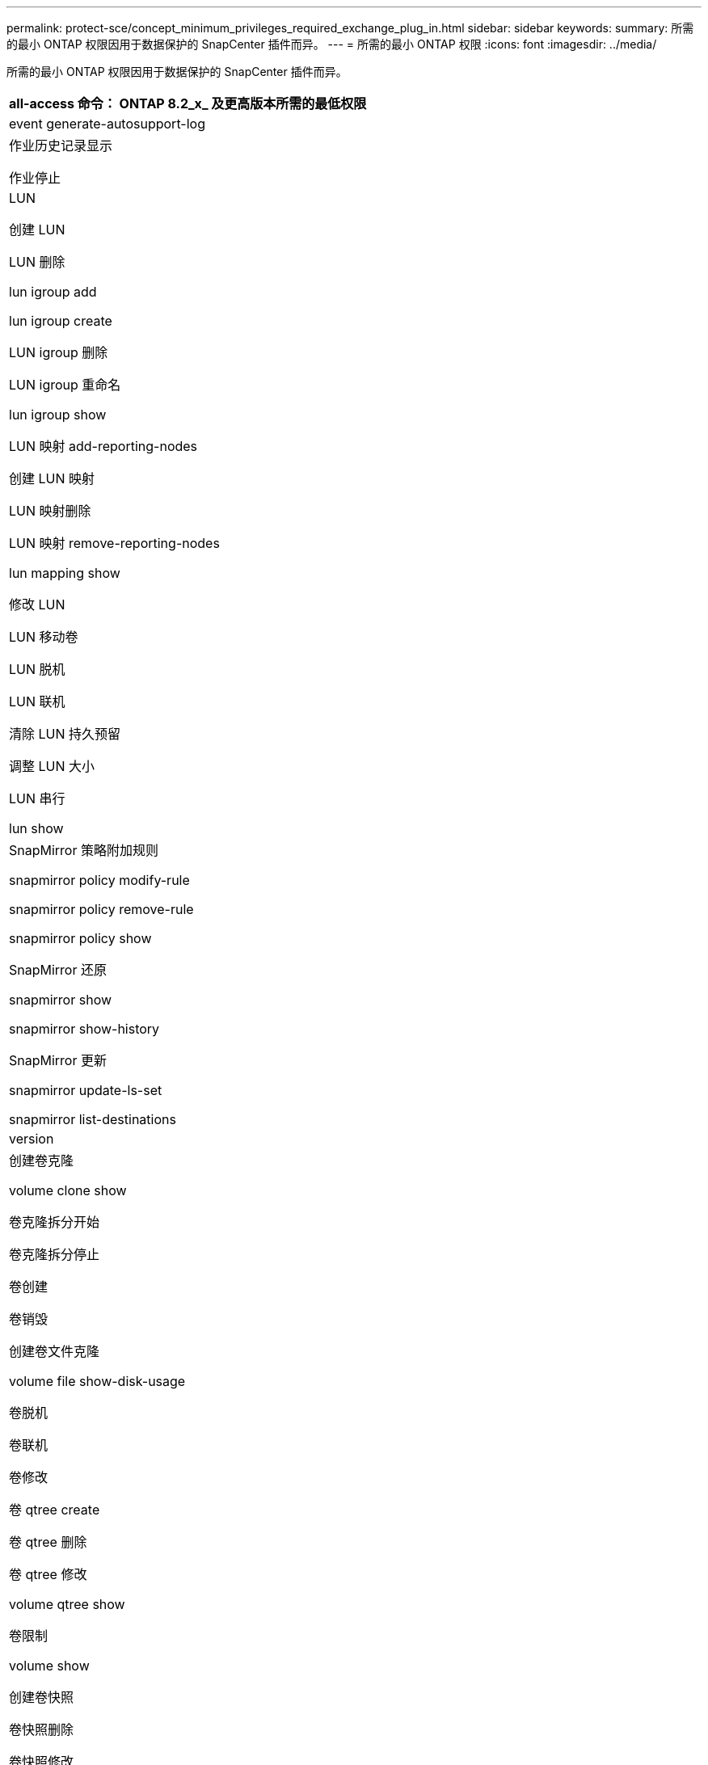 ---
permalink: protect-sce/concept_minimum_privileges_required_exchange_plug_in.html 
sidebar: sidebar 
keywords:  
summary: 所需的最小 ONTAP 权限因用于数据保护的 SnapCenter 插件而异。 
---
= 所需的最小 ONTAP 权限
:icons: font
:imagesdir: ../media/


所需的最小 ONTAP 权限因用于数据保护的 SnapCenter 插件而异。

|===
| all-access 命令： ONTAP 8.2_x_ 及更高版本所需的最低权限 


 a| 
event generate-autosupport-log



 a| 
作业历史记录显示

作业停止



 a| 
LUN

创建 LUN

LUN 删除

lun igroup add

lun igroup create

LUN igroup 删除

LUN igroup 重命名

lun igroup show

LUN 映射 add-reporting-nodes

创建 LUN 映射

LUN 映射删除

LUN 映射 remove-reporting-nodes

lun mapping show

修改 LUN

LUN 移动卷

LUN 脱机

LUN 联机

清除 LUN 持久预留

调整 LUN 大小

LUN 串行

lun show



 a| 
SnapMirror 策略附加规则

snapmirror policy modify-rule

snapmirror policy remove-rule

snapmirror policy show

SnapMirror 还原

snapmirror show

snapmirror show-history

SnapMirror 更新

snapmirror update-ls-set

snapmirror list-destinations



 a| 
version



 a| 
创建卷克隆

volume clone show

卷克隆拆分开始

卷克隆拆分停止

卷创建

卷销毁

创建卷文件克隆

volume file show-disk-usage

卷脱机

卷联机

卷修改

卷 qtree create

卷 qtree 删除

卷 qtree 修改

volume qtree show

卷限制

volume show

创建卷快照

卷快照删除

卷快照修改

卷快照重命名

卷快照还原

卷快照还原文件

volume snapshot show

卷卸载



 a| 
Vserver CIFS

Vserver CIFS 共享 create

SVM CIFS 共享删除

vserver cifs ShadowCopy show

vserver cifs share show

vserver cifs show

SVM 导出策略

创建 SVM 导出策略

SVM 导出策略删除

创建 SVM 导出策略规则

vserver export-policy rule show

vserver export-policy show

SVM iSCSI

vserver iscsi connection show

vserver show

|===
|===
| 只读命令： ONTAP 8.2_x_ 及更高版本所需的最低权限 


 a| 
网络接口

network interface show

vserver

|===